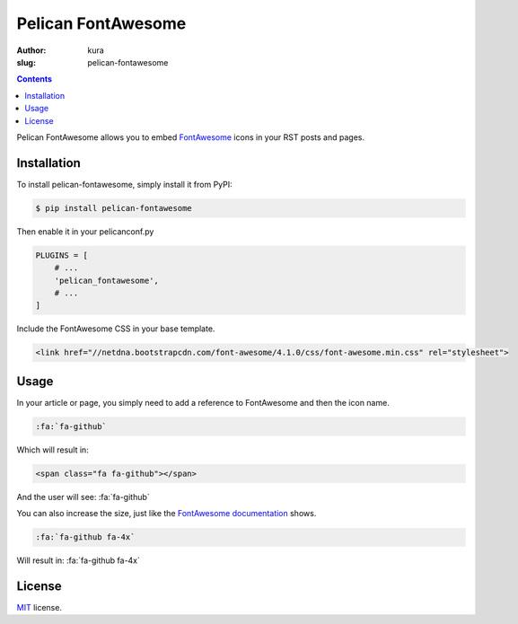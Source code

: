 Pelican FontAwesome
###################
:author: kura
:slug: pelican-fontawesome

.. contents::
    :backlinks: none

Pelican FontAwesome allows you to embed `FontAwesome
<https://fortawesome.github.io/Font-Awesome/>`__ icons in your RST posts and
pages.

Installation
============

To install pelican-fontawesome, simply install it from PyPI:

.. code-block:: bash

    $ pip install pelican-fontawesome

Then enable it in your pelicanconf.py

.. code-block:: python

    PLUGINS = [
        # ...
        'pelican_fontawesome',
        # ...
    ]

Include the FontAwesome CSS in your base template.

.. code-block:: html

    <link href="//netdna.bootstrapcdn.com/font-awesome/4.1.0/css/font-awesome.min.css" rel="stylesheet">

Usage
=====

In your article or page, you simply need to add a reference to FontAwesome and
then the icon name.

.. code-block:: rst

    :fa:`fa-github`

Which will result in:

.. code-block:: html

    <span class="fa fa-github"></span>

And the user will see: :fa:`fa-github`

You can also increase the size, just like the `FontAwesome documentation
<https://fortawesome.github.io/Font-Awesome/examples/>`__ shows.

.. code-block:: rst

    :fa:`fa-github fa-4x`

Will result in: :fa:`fa-github fa-4x`



License
=======

`MIT`_ license.

.. _MIT: https://opensource.org/licenses/MIT